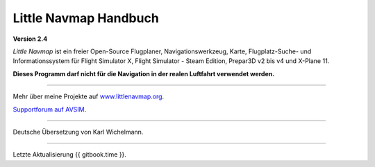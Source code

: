 .. _little-navmap-user-manual:

|Little Navmap| Little Navmap Handbuch
======================================

**Version 2.4**

*Little Navmap* ist ein freier Open-Source Flugplaner,
Navigationswerkzeug, Karte, Flugplatz-Suche- und Informationssystem für
Flight Simulator X, Flight Simulator - Steam Edition, Prepar3D v2 bis v4
und X-Plane 11.

**Dieses Programm darf nicht für die Navigation in der realen Luftfahrt
verwendet werden.**

--------------

Mehr über meine Projekte auf
`www.littlenavmap.org <https://www.littlenavmap.org/>`__.

`Supportforum auf
AVSIM <https://www.avsim.com/forums/forum/780-little-navmap-little-navconnect-little-logbook-support-forum/>`__.

--------------

Deutsche Übersetzung von Karl Wichelmann.

--------------

Letzte Aktualisierung {{ gitbook.time }}.

.. |Little Navmap| image:: ../images/littlenavmap.svg

